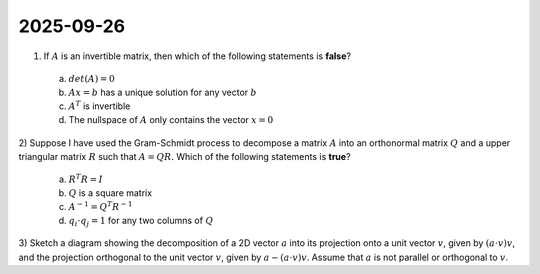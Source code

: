 2025-09-26
=====================================================================================

1) If :math:`A` is an invertible matrix, then which of the following statements is **false**?

  a) :math:`det \left( A \right) = 0`

  b) :math:`A x = b` has a unique solution for any vector :math:`b`

  c) :math:`A^T` is invertible

  d) The nullspace of :math:`A` only contains the vector :math:`x = 0`

.. raw:: html

    <details><summary>Answer</summary>a</details>

2) Suppose I have used the Gram-Schmidt process to decompose a matrix :math:`A` into an orthonormal matrix :math:`Q` and a upper triangular matrix :math:`R` such that :math:`A = Q R`.
Which of the following statements is **true**?

  a) :math:`R^T R = I`

  b) :math:`Q` is a square matrix

  c) :math:`A^{-1} = Q^T R^{-1}`

  d) :math:`q_i \cdot q_j = 1` for any two columns of :math:`Q`

.. raw:: html

    <details><summary>Answer</summary>b</details>

3) Sketch a diagram showing the decomposition of a 2D vector :math:`a` into its projection onto a unit vector :math:`v`, given by :math:`\left( a \cdot v \right) v`, and the projection orthogonal to the unit vector :math:`v`, given by :math:`a - \left( a \cdot v \right) v`.
Assume that :math:`a` is not parallel or orthogonal to :math:`v`.

.. raw:: html

    <details><summary>Answer</summary>See <a href="https://en.wikipedia.org/wiki/Vector_projection">Wikipedia</a> for an example.</details>
